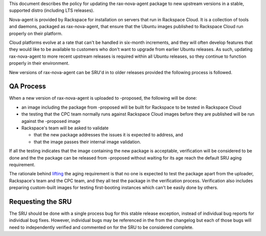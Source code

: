 This document describes the policy for updating the rax-nova-agent
package to new upstream versions in a stable, supported distro
(including LTS releases).

Nova-agent is provided by Rackspace for installation on servers that run
in Rackspace Cloud. It is a collection of tools and daemons, packaged as
rax-nova-agent, that ensure that the Ubuntu images published to
Rackspace Cloud run properly on their platform.

Cloud platforms evolve at a rate that can't be handled in six-month
increments, and they will often develop features that they would like to
be available to customers who don't want to upgrade from earlier Ubuntu
releases. As such, updating rax-nova-agent to more recent upstream
releases is required within all Ubuntu releases, so they continue to
function properly in their environment.

New versions of rax-nova-agent can be SRU'd in to older releases
provided the following process is followed.

.. _qa_process:

QA Process
----------

When a new version of rax-nova-agent is uploaded to -proposed, the
following will be done:

-  an image including the package from -proposed will be built for
   Rackspace to be tested in Rackspace Cloud
-  the testing that the CPC team normally runs against Rackspace Cloud
   images before they are published will be run against the -proposed
   image
-  Rackspace's team will be asked to validate

   -  that the new package addresses the issues it is expected to
      address, and
   -  that the image passes their internal image validation.

If all the testing indicates that the image containing the new package
is acceptable, verification will be considered to be done and the the
package can be released from -proposed without waiting for its age reach
the default SRU aging requirement.

The rationale behind
`lifting <https://lists.ubuntu.com/archives/ubuntu-release/2018-August/004553.html>`__
the aging requirement is that no one is expected to test the package
apart from the uploader, Rackspace's team and the CPC team, and they all
test the package in the verification process. Verification also includes
preparing custom-built images for testing first-booting instances which
can't be easily done by others.

.. _requesting_the_sru:

Requesting the SRU
------------------

The SRU should be done with a single process bug for this stable release
exception, instead of individual bug reports for individual bug fixes.
However, individual bugs may be referenced in the from the changelog but
each of those bugs will need to independently verified and commented on
for the SRU to be considered complete.
